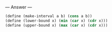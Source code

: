 
--- Answer ---

#+BEGIN_SRC scheme
(define (make-interval a b) (cons a b))
(define (lower-bound x) (min (car x) (cdr x)))
(define (upper-bound x) (max (car x) (cdr x)))
#+END_SRC
